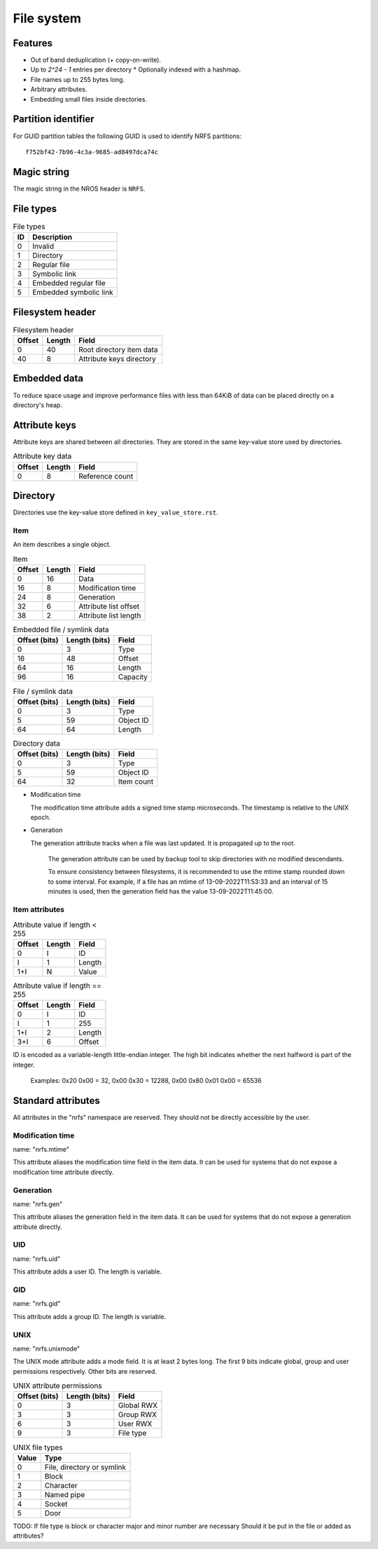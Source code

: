 File system
===========

Features
--------

* Out of band deduplication (+ copy-on-write).
* Up to `2^24 - 1` entries per directory
  * Optionally indexed with a hashmap.
* File names up to 255 bytes long.
* Arbitrary attributes.
* Embedding small files inside directories.


Partition identifier
--------------------

For GUID partition tables the following GUID is used to identify NRFS partitions:

::

  f752bf42-7b96-4c3a-9685-ad8497dca74c


Magic string
------------

The magic string in the NROS header is ``NRFS``.


File types
----------

.. table:: File types

  == ===========
  ID Description
  == ===========
   0 Invalid
   1 Directory
   2 Regular file
   3 Symbolic link
   4 Embedded regular file
   5 Embedded symbolic link
  == ===========


Filesystem header
-----------------

.. table:: Filesystem header

  ====== ====== =====
  Offset Length Field
  ====== ====== =====
       0     40 Root directory item data
      40      8 Attribute keys directory
  ====== ====== =====


Embedded data
-------------

To reduce space usage and improve performance files with less than 64KiB of
data can be placed directly on a directory's heap.


Attribute keys
--------------

Attribute keys are shared between all directories.
They are stored in the same key-value store used by directories.

.. table:: Attribute key data

   ====== ====== =====
   Offset Length Field
   ====== ====== =====
        0      8 Reference count
   ====== ====== =====


Directory
---------

Directories use the key-value store defined in ``key_value_store.rst``.

Item
~~~~

An item describes a single object.

.. table:: Item

   ====== ====== =====
   Offset Length Field
   ====== ====== =====
        0     16 Data
       16      8 Modification time
       24      8 Generation
       32      6 Attribute list offset
       38      2 Attribute list length
   ====== ====== =====

.. table:: Embedded file / symlink data

   ============= ============= =====
   Offset (bits) Length (bits) Field
   ============= ============= =====
               0             3 Type
              16            48 Offset
              64            16 Length
              96            16 Capacity
   ============= ============= =====

.. table:: File / symlink data

   ============= ============= =====
   Offset (bits) Length (bits) Field
   ============= ============= =====
               0             3 Type
               5            59 Object ID
              64            64 Length
   ============= ============= =====

.. table:: Directory data

   ============= ============= =====
   Offset (bits) Length (bits) Field
   ============= ============= =====
               0             3 Type
               5            59 Object ID
              64            32 Item count
   ============= ============= =====

* Modification time

  The modification time attribute adds a signed time stamp microseconds.
  The timestamp is relative to the UNIX epoch.

* Generation

  The generation attribute tracks when a file was last updated.
  It is propagated up to the root.

    The generation attribute can be used by backup tool to skip directories
    with no modified descendants.

    To ensure consistency between filesystems, it is recommended to use the
    mtime stamp rounded down to some interval.
    For example, if a file has an mtime of 13-09-2022T11:53:33 and an interval
    of 15 minutes is used, then the generation field has the value
    13-09-2022T11:45:00.


Item attributes
~~~~~~~~~~~~~~~

.. table:: Attribute value if length < 255

  ====== ====== =====
  Offset Length Field
  ====== ====== =====
       0      I ID
       I      1 Length
     1+I      N Value
  ====== ====== =====

.. table:: Attribute value if length == 255

  ====== ====== =====
  Offset Length Field
  ====== ====== =====
       0      I ID
       I      1 255
     1+I      2 Length
     3+I      6 Offset
  ====== ====== =====

ID is encoded as a variable-length little-endian integer.
The high bit indicates whether the next halfword is part of the integer.

  Examples:
  0x20 0x00 = 32,
  0x00 0x30 = 12288,
  0x00 0x80 0x01 0x00 = 65536


Standard attributes
-------------------

All attributes in the "nrfs" namespace are reserved.
They should not be directly accessible by the user.


Modification time
~~~~~~~~~~~~~~~~~

name: "nrfs.mtime"

This attribute aliases the modification time field in the item data.
It can be used for systems that do not expose a modification time attribute
directly.


Generation
~~~~~~~~~~

name: "nrfs.gen"

This attribute aliases the generation field in the item data.
It can be used for systems that do not expose a generation attribute directly.


UID
~~~

name: "nrfs.uid"

This attribute adds a user ID.
The length is variable.


GID
~~~

name: "nrfs.gid"

This attribute adds a group ID.
The length is variable.


UNIX
~~~~

name: "nrfs.unixmode"

The UNIX mode attribute adds a mode field.
It is at least 2 bytes long.
The first 9 bits indicate global, group and user permissions respectively.
Other bits are reserved.

.. table:: UNIX attribute permissions

  ============= ============= =====
  Offset (bits) Length (bits) Field
  ============= ============= =====
              0             3 Global RWX
              3             3 Group RWX
              6             3 User RWX
              9             3 File type
  ============= ============= =====

.. table:: UNIX file types

   ===== ====
   Value Type
   ===== ====
       0 File, directory or symlink
       1 Block
       2 Character
       3 Named pipe
       4 Socket
       5 Door
   ===== ====

TODO: If file type is block or character major and minor number are necessary
Should it be put in the file or added as attributes?
